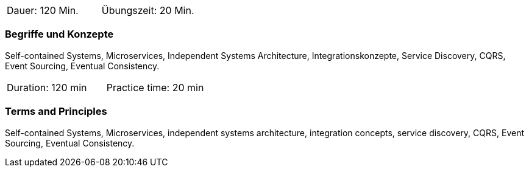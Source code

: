 // tag::DE[]
|===
| Dauer: 120 Min. | Übungszeit: 20 Min.
|===

=== Begriffe und Konzepte
Self-contained Systems, Microservices, Independent Systems Architecture, Integrationskonzepte, Service Discovery,
CQRS, Event Sourcing, Eventual Consistency.

// end::DE[]

// tag::EN[]
|===
| Duration: 120 min | Practice time: 20 min
|===

=== Terms and Principles
Self-contained Systems, Microservices, independent systems architecture, integration concepts, service discovery, CQRS, Event Sourcing, Eventual Consistency.

// end::EN[]




